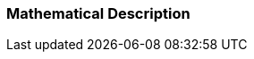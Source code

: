 === Mathematical Description [[math-hybrid-co-simulation]]

// TODO: Describe the difference to the basic cosimulation.
